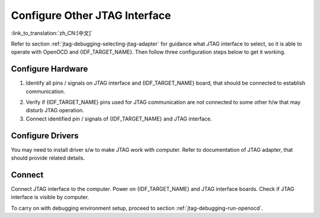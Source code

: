 Configure Other JTAG Interface
==============================
:link_to_translation:`zh_CN:[中文]`

Refer to section :ref:`jtag-debugging-selecting-jtag-adapter` for guidance what JTAG interface to select, so it is able to operate with OpenOCD and {IDF_TARGET_NAME}. Then follow three configuration steps below to get it working.


Configure Hardware
^^^^^^^^^^^^^^^^^^

1.  Identify all pins / signals on JTAG interface and {IDF_TARGET_NAME} board, that should be connected to establish communication.

.. only:: esp32

    +---+-----------------------+-------------+
    |   | ESP32 Pin             | JTAG Signal |
    +===+=======================+=============+
    | 1 | CHIP_PU               | TRST_N      |
    +---+-----------------------+-------------+
    | 2 | MTDO / GPIO15         | TDO         |
    +---+-----------------------+-------------+
    | 3 | MTDI / GPIO12         | TDI         |
    +---+-----------------------+-------------+
    | 4 | MTCK / GPIO13         | TCK         |
    +---+-----------------------+-------------+
    | 5 | MTMS / GPIO14         | TMS         |
    +---+-----------------------+-------------+
    | 6 | GND                   | GND         |
    +---+-----------------------+-------------+

.. only:: esp32s2

    +---+-----------------------+-------------+
    |   | ESP32-S2 Pin          | JTAG Signal |
    +===+=======================+=============+
    | 1 | CHIP_PU               | TRST_N      |
    +---+-----------------------+-------------+
    | 2 | MTDO / GPIO40         | TDO         |
    +---+-----------------------+-------------+
    | 3 | MTDI / GPIO41         | TDI         |
    +---+-----------------------+-------------+
    | 4 | MTCK / GPIO39         | TCK         |
    +---+-----------------------+-------------+
    | 5 | MTMS / GPIO42         | TMS         |
    +---+-----------------------+-------------+
    | 6 | GND                   | GND         |
    +---+-----------------------+-------------+

2.  Verify if {IDF_TARGET_NAME} pins used for JTAG communication are not connected to some other h/w that may disturb JTAG operation.

3.  Connect identified pin / signals of {IDF_TARGET_NAME} and JTAG interface.


Configure Drivers
^^^^^^^^^^^^^^^^^
You may need to install driver s/w to make JTAG work with computer. Refer to documentation of JTAG adapter, that should provide related details.


Connect
^^^^^^^

Connect JTAG interface to the computer. Power on {IDF_TARGET_NAME} and JTAG interface boards. Check if JTAG interface is visible by computer.


To carry on with debugging environment setup, proceed to section :ref:`jtag-debugging-run-openocd`.

